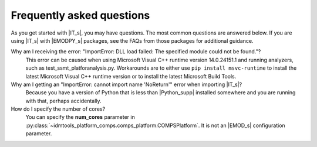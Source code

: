.. only:: idmtools

===========================
Frequently asked questions
===========================

As you get started with |IT_s|, you may have questions. The most common
questions are answered below. If you are using |IT_s| with |EMODPY_s|
packages, see the FAQs from those packages for additional guidance.


Why am I receiving the error: "ImportError: DLL load failed: The specified module could not be found."?
   This error can be caused when using Microsoft Visual C++ runtime version
   14.0.24151.1 and running analyzers, such as test_ssmt_platforanalysis.py.
   Workarounds are to either use ``pip install msvc-runtime`` to install the
   latest Microsoft Visual C++ runtime version or to install the latest Microsoft
   Build Tools.

Why am I getting an "ImportError: cannot import name 'NoReturn'" error when importing |IT_s|?
   Because you have a version of Python that is less than |Python_supp|
   installed somewhere and you are running with that, perhaps accidentally.

How do I specify the number of cores? 
   You can specify the **num_cores** parameter in :py:class:`~idmtools_platform_comps.comps_platform.COMPSPlatform`.
   It is not an |EMOD_s| configuration parameter.